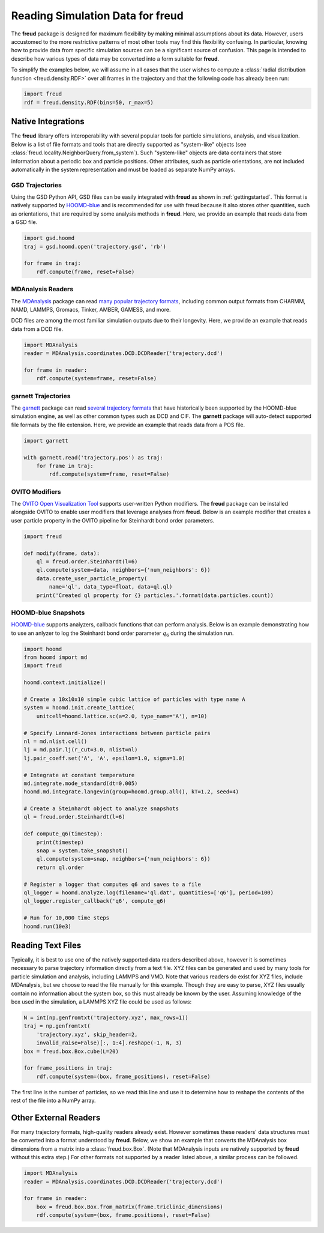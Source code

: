 .. _datainputs:

=====================================
Reading Simulation Data for **freud**
=====================================

The **freud** package is designed for maximum flexibility by making minimal assumptions about its data.
However, users accustomed to the more restrictive patterns of most other tools may find this flexibility confusing.
In particular, knowing how to provide data from specific simulation sources can be a significant source of confusion.
This page is intended to describe how various types of data may be converted into a form suitable for **freud**.

To simplify the examples below, we will assume in all cases that the user wishes to compute a :class:`radial distribution function <freud.density.RDF>` over all frames in the trajectory and that the following code has already been run:

.. code-block:: python

    import freud
    rdf = freud.density.RDF(bins=50, r_max=5)

Native Integrations
===================

The **freud** library offers interoperability with several popular tools for particle simulations, analysis, and visualization.
Below is a list of file formats and tools that are directly supported as "system-like" objects (see :class:`freud.locality.NeighborQuery.from_system`).
Such "system-like" objects are data containers that store information about a periodic box and particle positions.
Other attributes, such as particle orientations, are not included automatically in the system representation and must be loaded as separate NumPy arrays.

GSD Trajectories
----------------

Using the GSD Python API, GSD files can be easily integrated with **freud** as shown in :ref:`gettingstarted`.
This format is natively supported by `HOOMD-blue <https://hoomd-blue.readthedocs.io/>`__ and is recommended for use with freud because it also stores other quantities, such as orientations, that are required by some analysis methods in **freud**.
Here, we provide an example that reads data from a GSD file.

.. code-block:: python

    import gsd.hoomd
    traj = gsd.hoomd.open('trajectory.gsd', 'rb')

    for frame in traj:
        rdf.compute(frame, reset=False)

MDAnalysis Readers
------------------

The `MDAnalysis <https://www.mdanalysis.org/>`__ package can read `many popular trajectory formats <https://www.mdanalysis.org/docs/documentation_pages/coordinates/init.html#supported-coordinate-formats>`__, including common output formats from CHARMM, NAMD, LAMMPS, Gromacs, Tinker, AMBER, GAMESS, and more.

DCD files are among the most familiar simulation outputs due to their longevity.
Here, we provide an example that reads data from a DCD file.

.. code-block:: python

    import MDAnalysis
    reader = MDAnalysis.coordinates.DCD.DCDReader('trajectory.dcd')

    for frame in reader:
        rdf.compute(system=frame, reset=False)

garnett Trajectories
--------------------

The `garnett <https://garnett.readthedocs.io/>`__ package can read `several trajectory formats <https://garnett.readthedocs.io/en/stable/readerswriters.html#file-formats>`__ that have historically been supported by the HOOMD-blue simulation engine, as well as other common types such as DCD and CIF.
The **garnett** package will auto-detect supported file formats by the file extension.
Here, we provide an example that reads data from a POS file.

.. code-block:: python

    import garnett

    with garnett.read('trajectory.pos') as traj:
        for frame in traj:
            rdf.compute(system=frame, reset=False)

OVITO Modifiers
---------------

The `OVITO Open Visualization Tool <https://www.ovito.org/>`__ supports user-written Python modifiers.
The **freud** package can be installed alongside OVITO to enable user modifiers that leverage analyses from **freud**.
Below is an example modifier that creates a user particle property in the OVITO pipeline for Steinhardt bond order parameters.

.. code-block:: python

    import freud

    def modify(frame, data):
        ql = freud.order.Steinhardt(l=6)
        ql.compute(system=data, neighbors={'num_neighbors': 6})
        data.create_user_particle_property(
            name='ql', data_type=float, data=ql.ql)
        print('Created ql property for {} particles.'.format(data.particles.count))

HOOMD-blue Snapshots
--------------------

`HOOMD-blue <https://hoomd-blue.readthedocs.io/>`__ supports analyzers, callback functions that can perform analysis.
Below is an example demonstrating how to use an anlyzer to log the Steinhardt bond order parameter :math:`q_6` during the simulation run.

.. code-block:: python

    import hoomd
    from hoomd import md
    import freud

    hoomd.context.initialize()

    # Create a 10x10x10 simple cubic lattice of particles with type name A
    system = hoomd.init.create_lattice(
        unitcell=hoomd.lattice.sc(a=2.0, type_name='A'), n=10)

    # Specify Lennard-Jones interactions between particle pairs
    nl = md.nlist.cell()
    lj = md.pair.lj(r_cut=3.0, nlist=nl)
    lj.pair_coeff.set('A', 'A', epsilon=1.0, sigma=1.0)

    # Integrate at constant temperature
    md.integrate.mode_standard(dt=0.005)
    hoomd.md.integrate.langevin(group=hoomd.group.all(), kT=1.2, seed=4)

    # Create a Steinhardt object to analyze snapshots
    ql = freud.order.Steinhardt(l=6)

    def compute_q6(timestep):
        print(timestep)
        snap = system.take_snapshot()
        ql.compute(system=snap, neighbors={'num_neighbors': 6})
        return ql.order

    # Register a logger that computes q6 and saves to a file
    ql_logger = hoomd.analyze.log(filename='ql.dat', quantities=['q6'], period=100)
    ql_logger.register_callback('q6', compute_q6)

    # Run for 10,000 time steps
    hoomd.run(10e3)

Reading Text Files
==================

Typically, it is best to use one of the natively supported data readers described above, however it is sometimes necessary to parse trajectory information directly from a text file.
XYZ files can be generated and used by many tools for particle simulation and analysis, including LAMMPS and VMD.
Note that various readers do exist for XYZ files, include MDAnalysis, but we choose to read the file manually for this example.
Though they are easy to parse, XYZ files usually contain no information about the system box, so this must already be known by the user.
Assuming knowledge of the box used in the simulation, a LAMMPS XYZ file could be used as follows:

.. code-block:: python

    N = int(np.genfromtxt('trajectory.xyz', max_rows=1))
    traj = np.genfromtxt(
        'trajectory.xyz', skip_header=2,
        invalid_raise=False)[:, 1:4].reshape(-1, N, 3)
    box = freud.box.Box.cube(L=20)

    for frame_positions in traj:
        rdf.compute(system=(box, frame_positions), reset=False)

The first line is the number of particles, so we read this line and use it to determine how to reshape the contents of the rest of the file into a NumPy array.

Other External Readers
======================

For many trajectory formats, high-quality readers already exist.
However sometimes these readers' data structures must be converted into a format understood by **freud**.
Below, we show an example that converts the MDAnalysis box dimensions from a matrix into a :class:`freud.box.Box`.
(Note that MDAnalysis inputs are natively supported by **freud** without this extra step.)
For other formats not supported by a reader listed above, a similar process can be followed.

.. code-block:: python

    import MDAnalysis
    reader = MDAnalysis.coordinates.DCD.DCDReader('trajectory.dcd')

    for frame in reader:
        box = freud.box.Box.from_matrix(frame.triclinic_dimensions)
        rdf.compute(system=(box, frame.positions), reset=False)
